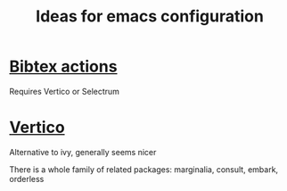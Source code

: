 #+TITLE: Ideas for emacs configuration

* [[https://github.com/bdarcus/bibtex-actions][Bibtex actions]]
Requires Vertico or Selectrum
* [[https://github.com/minad/vertico][Vertico]]
Alternative to ivy, generally seems nicer

There is a whole family of related packages: marginalia, consult, embark,
orderless
